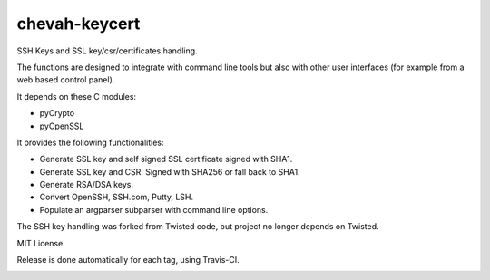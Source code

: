 chevah-keycert
==============

SSH Keys and SSL key/csr/certificates handling.

The functions are designed to integrate with command line tools but also with
other user interfaces (for example from a web based control panel).

It depends on these C modules:

* pyCrypto
* pyOpenSSL

It provides the following functionalities:

* Generate SSL key and self signed SSL certificate signed with SHA1.
* Generate SSL key and CSR. Signed with SHA256 or fall back to SHA1.
* Generate RSA/DSA keys.
* Convert OpenSSH, SSH.com, Putty, LSH.
* Populate an argparser subparser with command line options.

The SSH key handling was forked from Twisted code, but project no longer
depends on Twisted.

MIT License.

Release is done automatically for each tag, using Travis-CI.

.. image:: https://pypip.in/version/chevah-keycert/badge.svg
    :target: https://pypi.python.org/pypi/chevah-keycert/
    :alt: Latest Version

.. image:: https://travis-ci.org/chevah/chevah-keycert.svg?branch=master
    :target: https://travis-ci.org/chevah/chevah-keycert

.. image:: https://codecov.io/github/chevah/chevah-keycert/coverage.svg?branch=master
    :target: https://codecov.io/github/chevah/chevah-keycert?branch=master
